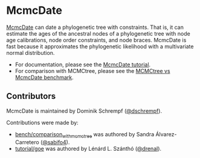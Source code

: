* McmcDate

[[https://github.com/dschrempf/mcmc-date][McmcDate]] can date a phylogenetic tree with constraints. That is, it can estimate
the ages of the ancestral nodes of a phylogenetic tree with node age
calibrations, node order constraints, and node braces. McmcDate is fast because
it approximates the phylogenetic likelihood with a multivariate normal
distribution.

- For documentation, please see the [[file:tutorial/main/tutorial.pdf][McmcDate tutorial]].
- For comparison with MCMCtree, please see the [[file:bench/comparison_with_mcmctree/README.md][MCMCtree vs McmcDate benchmark]].

** Contributors
McmcDate is maintained by Dominik Schrempf ([[https://github.com/dschrempf][@dschrempf]]).

Contributions were made by:
- [[file:bench/comparison_with_mcmctree][bench/comparison_with_mcmctree]] was authored by Sandra Álvarez-Carretero ([[https://github.com/sabifo4][@sabifo4]]).
- [[file:tutorial/goe][tutorial/goe]] was authored by Lénárd L. Szánthó ([[https://github.com/drenal][@drenal]]).
